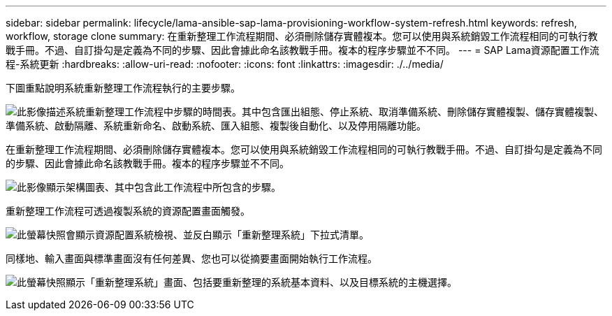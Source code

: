 ---
sidebar: sidebar 
permalink: lifecycle/lama-ansible-sap-lama-provisioning-workflow-system-refresh.html 
keywords: refresh, workflow, storage clone 
summary: 在重新整理工作流程期間、必須刪除儲存實體複本。您可以使用與系統銷毀工作流程相同的可執行教戰手冊。不過、自訂掛勾是定義為不同的步驟、因此會據此命名該教戰手冊。複本的程序步驟並不不同。 
---
= SAP Lama資源配置工作流程-系統更新
:hardbreaks:
:allow-uri-read: 
:nofooter: 
:icons: font
:linkattrs: 
:imagesdir: ./../media/


[role="lead"]
下圖重點說明系統重新整理工作流程執行的主要步驟。

image:lama-ansible-image49.png["此影像描述系統重新整理工作流程中步驟的時間表。其中包含匯出組態、停止系統、取消準備系統、刪除儲存實體複製、儲存實體複製、準備系統、啟動隔離、系統重新命名、啟動系統、匯入組態、複製後自動化、以及停用隔離功能。"]

在重新整理工作流程期間、必須刪除儲存實體複本。您可以使用與系統銷毀工作流程相同的可執行教戰手冊。不過、自訂掛勾是定義為不同的步驟、因此會據此命名該教戰手冊。複本的程序步驟並不不同。

image:lama-ansible-image50.png["此影像顯示架構圖表、其中包含此工作流程中所包含的步驟。"]

重新整理工作流程可透過複製系統的資源配置畫面觸發。

image:lama-ansible-image51.png["此螢幕快照會顯示資源配置系統檢視、並反白顯示「重新整理系統」下拉式清單。"]

同樣地、輸入畫面與標準畫面沒有任何差異、您也可以從摘要畫面開始執行工作流程。

image:lama-ansible-image52.png["此螢幕快照顯示「重新整理系統」畫面、包括要重新整理的系統基本資料、以及目標系統的主機選擇。"]
